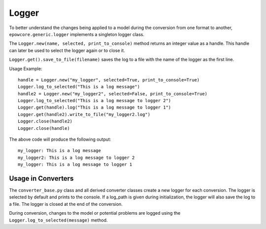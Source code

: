 Logger
------

To better understand the changes being applied to a model during the conversion from one format to another, ``epowcore.generic.logger`` implements a singleton logger class.

The ``Logger.new(name, selected, print_to_console)`` method returns an integer value as a handle. This handle can later be used to select the logger again or to close it.

``Logger.get().save_to_file(filename)`` saves the log to a file with the name of the logger as the first line.

Usage Example::

    handle = Logger.new("my_logger", selected=True, print_to_console=True)
    Logger.log_to_selected("This is a log message")
    handle2 = Logger.new("my_logger2", selected=False, print_to_console=True)
    Logger.log_to_selected("This is a log message to logger 2")
    Logger.get(handle).log("This is a log message to logger 1")
    Logger.get(handle2).write_to_file("my_logger2.log")
    Logger.close(handle2)
    Logger.close(handle)

The above code will produce the following output::
    
    my_logger: This is a log message
    my_logger2: This is a log message to logger 2
    my_logger: This is a log message to logger 1


Usage in Converters
^^^^^^^^^^^^^^^^^^^

The ``converter_base.py`` class and all derived converter classes create a new logger for each conversion. The logger is selected by default and prints to the console.
If a log_path is given during initialization, the logger will also save the log to a file.
The logger is closed at the end of the conversion.

During conversion, changes to the model or potential problems are logged using the ``Logger.log_to_selected(message)`` method.